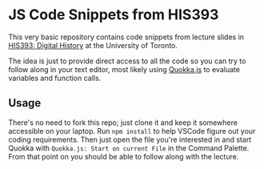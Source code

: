* JS Code Snippets from HIS393

This very basic repository contains code snippets from lecture slides in [[https://digitalhistory.github.io/][HIS393: Digital History]] at the University of Toronto. 

The idea is just to provide direct access to all the code so you can try to follow along in your text editor, most likely using [[https://quokkajs.com/docs/][Quokka.js]] to evaluate variables and function calls. 

** Usage

There's no need to fork this repo; just clone it and keep it somewhere accessible on your laptop. Run ~npm install~ to help VSCode figure out your coding requirements. Then just open the file you're interested in and start Quokka with ~Quokka.js: Start on current File~ in the Command Palette. From that point on you should be able to follow along with the lecture.  


